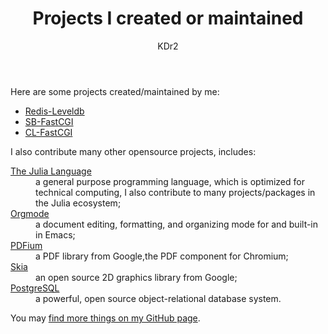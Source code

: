 # -*- mode: org; mode: auto-fill -*-
#+TITLE: Projects I created or maintained
#+AUTHOR: KDr2

#+BEGIN: inc-file :file "common.inc.org"
#+END:
#+CALL: dynamic-header() :results raw
#+CALL: meta-keywords(kws='("opensource" "project" "contribution")) :results raw

Here are some projects created/maintained by me:

- [[file:redis-leveldb.org][Redis-Leveldb]]
- [[file:sb-fastcgi.org][SB-FastCGI]]
- [[file:cl-fastcgi.org][CL-FastCGI]]

I also contribute many other opensource projects, includes:

- [[https://github.com/JuliaLang/julia][The Julia Language]] :: a general purpose programming language, which
     is optimized for technical computing, I also contribute to many
     projects/packages in the Julia ecosystem;
- [[https://orgmode.org][Orgmode]] :: a document editing, formatting, and organizing mode for
     and built-in in Emacs;
- [[https://pdfium.googlesource.com/pdfium/][PDFium]] :: a PDF library from Google,the PDF component for Chromium;
- [[https://skia.org/][Skia]] :: an open source 2D graphics library from Google;
- [[https://postgresql.org][PostgreSQL]] :: a powerful, open source object-relational database
     system.

You may [[http://github.com/KDr2][find more things on my GitHub page]].

#+BEGIN: inc-file :file "gad.inc.org"
#+END:
